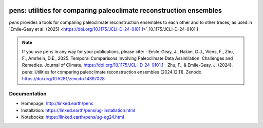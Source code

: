 .. image:: https://zenodo.org/badge/450692678.svg
  :target: https://doi.org/10.5281/zenodo.14397027

*******************************************************************
pens: utilities for comparing paleoclimate reconstruction ensembles
*******************************************************************

`pens` provides a tools for comparing paleoclimate reconstruction ensembles to each other and to other traces, as used in `Emile-Geay et al. (2025) <https://doi.org/10.1175/JCLI-D-24-0101.1>`_10.1175/JCLI-D-24-0101.1

.. note::

   If you use ``pens`` in any way for your publications, please cite:
   - Emile-Geay, J., Hakim, G.J., Viens, F., Zhu, F., Amrhein, D.E., 2025. Temporal Comparisons Involving Paleoclimate Data Assimilation: Challenges and Remedies. Journal of Climate. https://doi.org/10.1175/JCLI-D-24-0101.1
   - Zhu, F., & Emile-Geay, J. (2024). pens: Utilities for comparing paleoclimate reconstruction ensembles (2024.12.11). Zenodo. https://doi.org/10.5281/zenodo.14397028


Documentation
=============

+ Homepage: http://linked.earth/pens
+ Installation: https://linked.earth/pens/ug-installation.html
+ Notebooks: https://linked.earth/pens/ug-eg24.html
